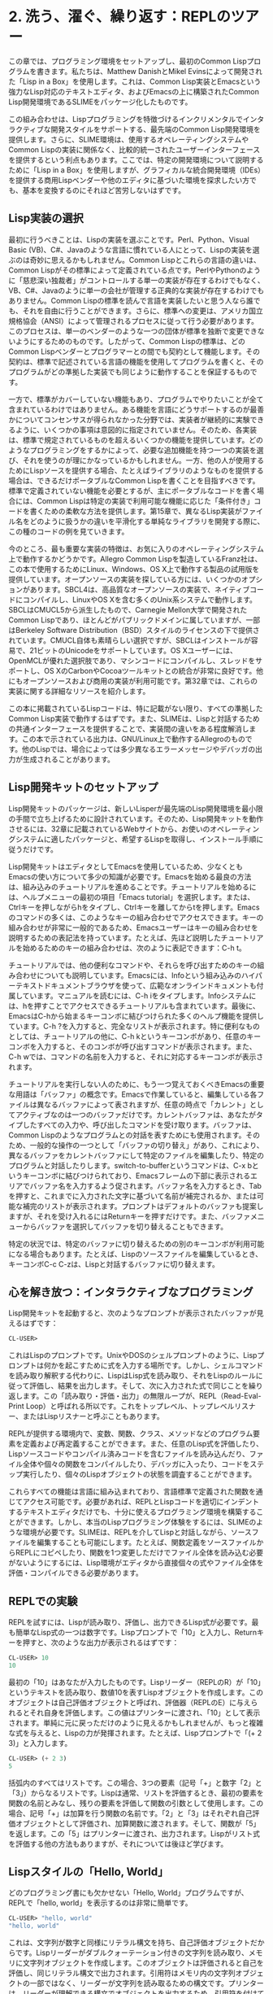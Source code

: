* 2. 洗う、濯ぐ、繰り返す：REPLのツアー

この章では、プログラミング環境をセットアップし、最初のCommon Lispプログラムを書きます。私たちは、Matthew DanishとMikel Evinsによって開発された「Lisp in a Box」を使用します。これは、Common Lisp実装とEmacsという強力なLisp対応のテキストエディタ、およびEmacsの上に構築されたCommon Lisp開発環境であるSLIMEをパッケージ化したものです。

この組み合わせは、Lispプログラミングを特徴づけるインクリメンタルでインタラクティブな開発スタイルをサポートする、最先端のCommon Lisp開発環境を提供します。さらに、SLIME環境は、使用するオペレーティングシステムやCommon Lispの実装に関係なく、比較的統一されたユーザーインターフェースを提供するという利点もあります。ここでは、特定の開発環境について説明するために「Lisp in a Box」を使用しますが、グラフィカルな統合開発環境（IDEs）を提供する商用Lispベンダーや他のエディタに基づいた環境を探求したい方でも、基本を変換するのにそれほど苦労しないはずです。

** Lisp実装の選択

最初に行うべきことは、Lispの実装を選ぶことです。Perl、Python、Visual Basic (VB)、C#、Javaのような言語に慣れている人にとって、Lispの実装を選ぶのは奇妙に思えるかもしれません。Common Lispとこれらの言語の違いは、Common Lispがその標準によって定義されている点です。PerlやPythonのように「慈悲深い独裁者」がコントロールする単一の実装が存在するわけでもなく、VB、C#、Javaのように単一の会社が管理する正典的な実装が存在するわけでもありません。Common Lispの標準を読んで言語を実装したいと思う人なら誰でも、それを自由に行うことができます。さらに、標準への変更は、アメリカ国立規格協会（ANSI）によって管理されるプロセスに従って行う必要があります。このプロセスは、単一のベンダーのような一つの団体が標準を独断で変更できないようにするためのものです。したがって、Common Lispの標準は、どのCommon Lispベンダーとプログラマーとの間でも契約として機能します。その契約は、標準で記述されている言語の機能を使用してプログラムを書くと、そのプログラムがどの準拠した実装でも同じように動作することを保証するものです。

一方で、標準がカバーしていない機能もあり、プログラムでやりたいことが全て含まれているわけではありません。ある機能を言語にどうサポートするのが最善かについてコンセンサスが得られなかった分野では、実装者が継続的に実験できるように、いくつかの事項は意図的に指定されていません。そのため、各実装は、標準で規定されているものを超えるいくつかの機能を提供しています。どのようなプログラミングをするかによって、必要な追加機能を持つ一つの実装を選び、それを使うのが理にかなっているかもしれません。一方、他の人が使用するためにLispソースを提供する場合、たとえばライブラリのようなものを提供する場合は、できるだけポータブルなCommon Lispを書くことを目指すべきです。標準で定義されていない機能を必要とするが、主にポータブルなコードを書く場合には、Common Lispは特定の実装で利用可能な機能に応じた「条件付き」コードを書くための柔軟な方法を提供します。第15章で、異なるLisp実装がファイル名をどのように扱うかの違いを平滑化する単純なライブラリを開発する際に、この種のコードの例を見ていきます。

今のところ、最も重要な実装の特徴は、お気に入りのオペレーティングシステム上で動作するかどうかです。Allegro Common Lispを製造しているFranz社は、この本で使用するためにLinux、Windows、OS X上で動作する製品の試用版を提供しています。オープンソースの実装を探している方には、いくつかのオプションがあります。SBCL4は、高品質なオープンソースの実装で、ネイティブコードにコンパイルし、LinuxやOS Xを含む多くのUnix系システムで動作します。SBCLはCMUCL5から派生したもので、Carnegie Mellon大学で開発されたCommon Lispであり、ほとんどがパブリックドメインに属していますが、一部はBerkeley Software Distribution（BSD）スタイルのライセンスの下で提供されています。CMUCL自体も素晴らしい選択ですが、SBCLはインストールが容易で、21ビットのUnicodeをサポートしています。OS Xユーザーには、OpenMCLが優れた選択肢であり、マシンコードにコンパイルし、スレッドをサポートし、OS XのCarbonやCocoaツールキットとの統合が非常に良好です。他にもオープンソースおよび商用の実装が利用可能です。第32章では、これらの実装に関する詳細なリソースを紹介します。

この本に掲載されているLispコードは、特に記載がない限り、すべての準拠したCommon Lisp実装で動作するはずです。また、SLIMEは、Lispと対話するための共通インターフェースを提供することで、実装間の違いをある程度解消します。この本で示されている出力は、GNU/Linux上で動作するAllegroのものです。他のLispでは、場合によっては多少異なるエラーメッセージやデバッガの出力が生成されることがあります。

** Lisp開発キットのセットアップ

Lisp開発キットのパッケージは、新しいLisperが最先端のLisp開発環境を最小限の手間で立ち上げるために設計されています。そのため、Lisp開発キットを動作させるには、32章に記載されているWebサイトから、お使いのオペレーティングシステムに適したパッケージと、希望するLispを取得し、インストール手順に従うだけです。

Lisp開発キットはエディタとしてEmacsを使用しているため、少なくともEmacsの使い方について多少の知識が必要です。Emacsを始める最良の方法は、組み込みのチュートリアルを進めることです。チュートリアルを始めるには、ヘルプメニューの最初の項目「Emacs tutorial」を選択します。または、Ctrlキーを押しながらhをタイプし、Ctrlキーを離してからtを押します。Emacsのコマンドの多くは、このようなキーの組み合わせでアクセスできます。キーの組み合わせが非常に一般的であるため、Emacsユーザーはキーの組み合わせを説明するための表記法を持っています。たとえば、先ほど説明したチュートリアルを始めるためのキーの組み合わせは、次のように表記できます：C-h t。

チュートリアルでは、他の便利なコマンドや、それらを呼び出すためのキーの組み合わせについても説明しています。Emacsには、Infoという組み込みのハイパーテキストドキュメントブラウザを使って、広範なオンラインドキュメントも付属しています。マニュアルを読むには、C-h iをタイプします。Infoシステムには、hを押すことでアクセスできるチュートリアルも含まれています。最後に、EmacsはC-hから始まるキーコンボに結びつけられた多くのヘルプ機能を提供しています。C-h ?を入力すると、完全なリストが表示されます。特に便利なものとしては、チュートリアルの他に、C-h kというキーコンボがあり、任意のキーコンボを入力すると、そのコンボが呼び出すコマンドが表示されます。また、C-h wでは、コマンドの名前を入力すると、それに対応するキーコンボが表示されます。

チュートリアルを実行しない人のために、もう一つ覚えておくべきEmacsの重要な用語は「バッファ」の概念です。Emacsで作業していると、編集している各ファイルは異なるバッファによって表されますが、任意の時点で「カレント」としてアクティブなのは一つのバッファだけです。カレントバッファは、あなたがタイプしたすべての入力や、呼び出したコマンドを受け取ります。バッファは、Common Lispのようなプログラムとの対話を表すためにも使用されます。そのため、一般的な操作の一つとして「バッファの切り替え」があり、これにより、異なるバッファをカレントバッファにして特定のファイルを編集したり、特定のプログラムと対話したりします。switch-to-bufferというコマンドは、C-x bというキーコンボに結びつけられており、Emacsフレームの下部に表示されるエリアでバッファ名を入力するよう促されます。バッファ名を入力するとき、Tabを押すと、これまでに入力された文字に基づいて名前が補完されるか、または可能な補完のリストが表示されます。プロンプトはデフォルトのバッファも提案しますが、それを受け入れるにはReturnキーを押すだけです。また、バッファメニューからバッファを選択してバッファを切り替えることもできます。

特定の状況では、特定のバッファに切り替えるための別のキーコンボが利用可能になる場合もあります。たとえば、Lispのソースファイルを編集しているとき、キーコンボC-c C-zは、Lispと対話するバッファに切り替えます。

** 心を解き放つ：インタラクティブなプログラミング

Lisp開発キットを起動すると、次のようなプロンプトが表示されたバッファが見えるはずです：

#+begin_src lisp
CL-USER>
#+end_src

これはLispのプロンプトです。UnixやDOSのシェルプロンプトのように、Lispプロンプトは何かを起こすために式を入力する場所です。しかし、シェルコマンドを読み取り解釈する代わりに、LispはLisp式を読み取り、それをLispのルールに従って評価し、結果を出力します。そして、次に入力された式で同じことを繰り返します。この「読み取り・評価・出力」の無限ループが、REPL（Read-Eval-Print Loop）と呼ばれる所以です。これをトップレベル、トップレベルリスナー、またはLispリスナーと呼ぶこともあります。

REPLが提供する環境内で、変数、関数、クラス、メソッドなどのプログラム要素を定義および再定義することができます。また、任意のLisp式を評価したり、Lispソースコードやコンパイル済みコードを含むファイルを読み込んだり、ファイル全体や個々の関数をコンパイルしたり、デバッガに入ったり、コードをステップ実行したり、個々のLispオブジェクトの状態を調査することができます。

これらすべての機能は言語に組み込まれており、言語標準で定義された関数を通じてアクセス可能です。必要があれば、REPLとLispコードを適切にインデントするテキストエディタだけでも、十分に使えるプログラミング環境を構築することができます。しかし、本当のLispプログラミング体験をするには、SLIMEのような環境が必要です。SLIMEは、REPLを介してLispと対話しながら、ソースファイルを編集することも可能にします。たとえば、関数定義をソースファイルからREPLにコピペしたり、関数を1つ変更しただけでファイル全体を読み込む必要がないようにするには、Lisp環境がエディタから直接個々の式やファイル全体を評価・コンパイルできる必要があります。

** REPLでの実験

REPLを試すには、Lispが読み取り、評価し、出力できるLisp式が必要です。最も簡単なLisp式の一つは数字です。Lispプロンプトで「10」と入力し、Returnキーを押すと、次のような出力が表示されるはずです：

#+begin_src lisp
CL-USER> 10
10
#+end_src

最初の「10」はあなたが入力したものです。Lispリーダー（REPLのR）が「10」というテキストを読み取り、数値10を表すLispオブジェクトを作成します。このオブジェクトは自己評価オブジェクトと呼ばれ、評価器（REPLのE）に与えられるとそれ自身を評価します。この値はプリンターに渡され、「10」として表示されます。単純に元に戻っただけのように見えるかもしれませんが、もっと複雑な式を与えると、Lispの力が発揮されます。たとえば、Lispプロンプトで「(+ 2 3)」と入力します。
#+begin_src lisp
CL-USER> (+ 2 3)
5
#+end_src

括弧内のすべてはリストです。この場合、3つの要素（記号「+」と数字「2」と「3」）からなるリストです。Lispは通常、リストを評価するとき、最初の要素を関数の名前とみなし、残りの要素を評価して関数の引数として使用します。この場合、記号「+」は加算を行う関数の名前です。「2」と「3」はそれぞれ自己評価オブジェクトとして評価され、加算関数に渡されます。そして、関数が「5」を返します。この「5」はプリンターに渡され、出力されます。Lispがリスト式を評価する他の方法もありますが、それについては後ほど学びます。

** Lispスタイルの「Hello, World」

どのプログラミング書にも欠かせない「Hello, World」プログラムですが、REPLで「hello, world」を表示するのは非常に簡単です。

#+begin_src lisp
CL-USER> "hello, world"
"hello, world"
#+end_src

これは、文字列が数字と同様にリテラル構文を持ち、自己評価オブジェクトだからです。Lispリーダーがダブルクォーテーション付きの文字列を読み取り、メモリに文字列オブジェクトを作成します。このオブジェクトは評価されると自己を評価し、同じリテラル構文で出力されます。引用符はメモリ内の文字列オブジェクトの一部ではなく、リーダーが文字列を読み取るための構文です。プリンターは、リーダーが理解できる構文でオブジェクトを出力するため、引用符を付けて表示します。

ただし、これは「Hello, World」プログラムとは言いにくく、むしろ「Hello, World」値に近いです。

次のステップとして、標準出力に「hello, world」を表示するコードを書いて、実際にプログラムの一部として動作させることができます。Common Lispには出力を行ういくつかの方法がありますが、最も柔軟なのはFORMAT関数です。FORMATは可変引数を取りますが、必要なのは出力先と文字列の2つの引数です。次の章で、文字列に組み込みのディレクティブを使って引数を埋め込む方法を学びますが、ここでは、文字列が~を含まない限り、そのまま出力されることを覚えておけば十分です。最初の引数にtを渡すと、標準出力に結果が送られます。次のようにFORMAT式を使って「hello, world」を表示できます：

#+begin_src lisp
CL-USER> (format t "hello, world")
hello, world
NIL
#+end_src

FORMAT式の結果として「hello, world」の出力後に表示される「NIL」に注目してください。これはREPLがFORMAT式を評価した結果です。（NILはLispにおける偽値またはnullを表します。詳細は第4章で説明します。）FORMAT式は、標準出力に文字列を表示するという副作用があり、それが主な目的であるため、返される値はそれほど重要ではありません。しかし、Lispではすべての式が何らかの結果を評価します。

これで、ほぼ「プログラム」と呼べるものを書いたと言えます。今度は、このコードを関数にまとめましょう。関数はLispの基本的なプログラム構築ブロックの1つであり、DEFUN式を使って定義できます。次のように記述します：

#+begin_src lisp
CL-USER> (defun hello-world () (format t "hello, world"))
HELLO-WORLD
#+end_src

DEFUNの後の「hello-world」は関数の名前です。第4章で名前に使用できる文字について詳しく説明しますが、今は他の言語では使用できない文字（例：-）もCommon Lispでは合法であることを覚えておけば十分です。Lispの標準的なスタイルでは、複合名をハイフンで区切るのが一般的です。hello_worldやhelloWorldといった名前付けよりも、hello-worldのほうが自然な英語のタイポグラフィに沿っています。名前の後ろの()はパラメータリストを区切っており、今回は関数が引数を取らないため空です。残りは関数の本体です。

一つ段階では、この式も他のものと同様、REPLによって読み取られ、評価され、印刷される単なる式に過ぎません。この場合、戻り値は定義した関数の名前です。しかし、FORMAT式と同様、この式は副作用が主な関心事であり、戻り値自体はあまり重要ではありません。FORMAT式とは異なり、この副作用は目に見えません。この式が評価されると、引数を取らず、本文が「(format t "hello, world")」の新しい関数が作成され、その名前がHELLO-WORLDに割り当てられます。

関数を定義した後、それを次のように呼び出すことができます：

#+begin_src lisp
CL-USER> (hello-world)
hello, world
NIL
#+end_src

FORMAT式を直接評価したときと同様の出力が表示され、NIL値もREPLによって表示されます。Common Lispの関数は、最後に評価された式の値を自動的に返します。

** 作業を保存する

これはある意味「hello, world」プログラムとして完結していると言えます。しかし、まだ問題があります。Lispを終了して再起動すると、関数定義が消えてしまいます。せっかく書いた素晴らしい関数なので、作業を保存したくなるでしょう。

簡単な方法です。定義を保存するためのファイルを作成するだけです。Emacsでは、C-x C-fと入力してファイルを作成できます。Emacsはプロンプトを表示するので、作成したいファイルの名前を入力します。ファイルの保存場所は特に問題ありませんが、Common Lispのソースファイルは慣例として.lisp拡張子を持つように名付けるのが一般的です（ただし、一部の人は.clを使うこともあります）。

ファイルを作成したら、以前REPLで入力した定義を入力できます。注目すべき点として、開き括弧とDEFUNの単語を入力すると、Emacsのウィンドウの下部にSLIMEが期待する引数が表示されます。具体的な形式は使用しているCommon Lispの実装に依存しますが、次のように表示されることが一般的です：

#+begin_src lisp
(defun name varlist &rest body)
#+end_src

新しい要素を入力するたびにこのメッセージは消えますが、スペースを入力するたびに再び表示されます。ファイルに定義を入力するとき、パラメータリストの後に定義を2行に分けることもできます。Returnキーを押してからTabキーを押すと、SLIMEが2行目を自動的に適切にインデントします。たとえば、このようになります：

#+begin_src lisp
(defun hello-world ()
  (format t "hello, world"))
#+end_src

SLIMEは括弧を対応させるのも手助けしてくれます。閉じ括弧を入力すると、対応する開き括弧が点滅します。あるいは、C-c C-qと入力してslime-close-parens-at-pointコマンドを呼び出すと、すべての開き括弧に対応する閉じ括弧を自動的に挿入できます。

この定義をLisp環境に取り込む方法は複数あります。最も簡単なのは、DEFUNフォームの中または直後にカーソルを置き、C-c C-cを押すことです。これで、slime-compile-defunコマンドが実行され、定義がLispに送信されて評価・コンパイルされます。これが機能しているか確認するために、hello-worldにいくつか変更を加え、再コンパイルしてから、C-c C-zまたはC-x bを使用してREPLに戻り、新しいバージョンを実行してみます。たとえば、次のように少し文法的に修正します：

#+begin_src lisp
(defun hello-world ()
  (format t "Hello, world!"))
#+end_src

次に、C-c C-cで再コンパイルし、C-c C-zを押してREPLに切り替えて新しいバージョンを試してみます。

#+begin_src lisp
CL-USER> (hello-world)
Hello, world!
NIL
#+end_src

作業していたファイルも保存したくなるでしょう。hello.lispバッファでC-x C-sを入力してEmacsコマンドsave-bufferを実行します。

ソースファイルからこの関数を再読み込みするために、まずLispを終了して再起動する必要があります。終了するには、SLIMEのショートカットを使用します。REPLでコンマ（,）を入力します。Emacsのウィンドウの下部にコマンドを求めるプロンプトが表示されます。そこでquit（またはsayoonara）と入力してEnterを押します。これでLispが終了し、SLIMEによって作成されたすべてのバッファ（REPLバッファなど）が閉じられます。次に、M-x slimeと入力してSLIMEを再起動します。

ためしにhello-worldを呼び出してみます。

#+begin_src lisp
CL-USER> (hello-world)
#+end_src

その時点で、SLIMEは新しいバッファを開き、次のようなものが表示されます：

#+begin_src lisp
attempt to call `HELLO-WORLD' which is an undefined function.
   [Condition of type UNDEFINED-FUNCTION]

Restarts:
  0: [TRY-AGAIN] Try calling HELLO-WORLD again.
  1: [RETURN-VALUE] Return a value instead of calling HELLO-WORLD.
  2: [USE-VALUE] Try calling a function other than HELLO-WORLD.
  3: [STORE-VALUE] Setf the symbol-function of HELLO-WORLD and call it again.
  4: [ABORT] Abort handling SLIME request.
  5: [ABORT] Abort entirely from this process.
#+end_src

バックトレース：
#+begin_src lisp
  0: (SWANK::DEBUG-IN-EMACS #<UNDEFINED-FUNCTION @ #x716b082a>)
  1: ((FLET SWANK:SWANK-DEBUGGER-HOOK SWANK::DEBUG-IT))
  2: (SWANK:SWANK-DEBUGGER-HOOK #<UNDEFINED-FUNCTION @ #x716b082a> #<Function SWANK-DEBUGGER-HOOK>)
  3: (ERROR #<UNDEFINED-FUNCTION @ #x716b082a>)
  4: (EVAL (HELLO-WORLD))
  5: (SWANK::EVAL-REGION "(hello-world)
" T)
#+end_src

むむっ！何が起こったのでしょうか？定義されていない関数を呼び出そうとしたためです。しかし、大量の出力にもかかわらず、Lispは実際にはこの状況をうまく処理しています。JavaやPythonとは異なり、Common Lispは単に例外を投げてスタックを巻き戻すわけではありません。また、存在しない関数を呼び出しただけでコアダンプを行うこともありません。その代わりにLispはデバッガにドロップします。

デバッガ内ではLispに完全にアクセスでき、プログラムの状態を調べたり、問題を修正したりすることができます。今はそのことを気にせず、単にqを入力してデバッガを終了し、REPLに戻ります。デバッガのバッファは消え、REPLは次のように表示されます：

#+begin_src lisp
CL-USER> (hello-world)
; Evaluation aborted
CL-USER>
#+end_src

デバッガから抜けてREPLに戻るためには、常にqを入力することができることを覚えておいてください。

REPLに戻ったら、再試行できます。問題が発生したのは、Lispがhello-worldの定義を知らなかったためです。そこで、保存したファイルhello.lisp内の定義をLispに知らせる必要があります。いくつか方法があります。バッファに戻って（C-x bを入力し、プロンプトにhello.lispと入力します）、先ほど行ったようにC-c C-cで再コンパイルするか、REPLでLOAD関数を使ってファイル全体をロードする方法もあります。これはファイルに複数の定義が含まれている場合には便利です。次のようにREPLでLOADを使います：
#+begin_src lisp
CL-USER> (load "hello.lisp")
; Loading /home/peter/my-lisp-programs/hello.lisp
T
#+end_src

Tはすべてが正常にロードされたことを意味します。LOADでファイルをロードすることは、ファイル内の各式を順番にREPLで入力することとほぼ同じです。したがって、LOADの呼び出し後にはhello-worldが定義されているはずです：

#+begin_src lisp
CL-USER> (hello-world)
Hello, world!
NIL
#+end_src

別の方法として、ファイルをまずCOMPILE-FILEでコンパイルし、次に結果として得られるFASLファイル（fast-loadファイル）をLOADすることもできます。COMPILE-FILEはFASLファイルの名前を返すので、次のようにREPLからコンパイルしてロードすることができます：

#+begin_src lisp
CL-USER> (load (compile-file "hello.lisp"))
;;; Compiling file hello.lisp
;;; Writing fasl file hello.fasl
;;; Fasl write complete
; Fast loading /home/peter/my-lisp-programs/hello.fasl
T
#+end_src

SLIMEも、REPLを使わずにファイルをロード・コンパイルするサポートを提供しています。ソースコードのバッファ内では、C-c C-lを押してslime-load-fileでファイルをロードできます。Emacsはロードするファイルの名前を尋ねますが、現在のファイルの名前が既に入力されているので、そのままEnterを押すことができます。または、C-c C-kを押して、現在のバッファに対応するファイルをコンパイルしてロードできます。Common Lispの一部の実装では、この方法でコードをコンパイルすると速度が大幅に向上しますが、他の実装では常にすべてをコンパイルするため、速度はあまり変わりません。

これで、Lispプログラミングの流れがつかめたと思います。もちろん、すべての技術やトリックを網羅したわけではありませんが、基本的な要素は見てきました。REPLとの対話、コードのロードとテスト、新しいコードの微調整とデバッグがその一部です。多くのLispプログラマは、プログラムを断続的に追加し、再定義し、テストしながら、数日間Lispイメージを動作させ続けます。

また、Lispアプリがデプロイされた後でも、REPLにアクセスできる方法が残っていることが多いです。Chapter 26では、Webサーバを稼働させながら、REPLとSLIMEを使ってLispと対話する方法を紹介します。さらには、SLIMEを使って異なるマシン上のLispに接続し、ローカルと同じようにリモートサーバをデバッグすることも可能です。

さらに印象的なリモートデバッグの例として、NASAの1998年のDeep Space 1ミッションがあります。宇宙船が打ち上げられて半年後、あるLispコードが2日間宇宙船を制御し、実験を行うことになっていました。残念ながら、地上テストでは見逃された微妙なレースコンディションが既に宇宙で発生していました。バグが宇宙--地球から1億マイル離れた場所--で発生した際、チームは実行中のコードを診断して修正することができ、実験を完了させることができました。14 あるプログラマは次のように述べています：

#+begin_quote
100億ドルのハードウェアで、1億マイル離れた場所で実行されているプログラムのデバッグは、興味深い経験です。宇宙船上で実行されているread-eval-printループが、問題の発見と修正に非常に役立ちました。
#+end_quote

まだLispコードを宇宙に送る準備は整っていませんが、次の章では、「hello, world」よりも少し興味深いプログラムを書いてみましょう。






